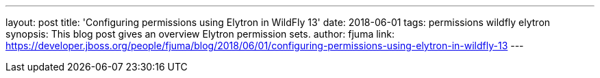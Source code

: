 ---
layout: post
title: 'Configuring permissions using Elytron in WildFly 13'
date: 2018-06-01
tags: permissions wildfly elytron
synopsis: This blog post gives an overview Elytron permission sets.
author: fjuma
link: https://developer.jboss.org/people/fjuma/blog/2018/06/01/configuring-permissions-using-elytron-in-wildfly-13
---